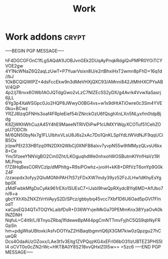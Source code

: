 #+title: Work

* Work addons :crypt:
:PROPERTIES:
:CRYPTKEY: 839AB1D6FFFBCA335D34F79EEB3A7B93512AAEEC
:END:

-----BEGIN PGP MESSAGE-----

hF4DGCGFOnC1fLgSAQdA1IJOBJvnGEk2DUqAyPnqkRdgiQvPMPR0YOiTCYVOE2gw
4Y1NcWNaZ6Q2aqLzUwT+P7YuarVsixn8U/e2rtBhxiHxT2wmn8pFhD+16q1d//bJ
1OkBCQIQWIPZ+4dsFccEkw9n3dMeVHXjQXC93/AMnni842JtMhHXCPYsABV/4QiP
4p2/j78nvx6OWb1AOJQTdgGwo2vLzC7NlZEc5S2yDX/g4Avrk4VvwXaSasrj6jLL
6Yg3p4XaWSGpc0Jo2HQP8JWwyO0BG4vs+w1x9dHtATiOwre0c3Sm4YVE0ku+BCwz
YRZJ8lzqGFNHs3oaf4FRpleEief54rZNrckOzU6fQsghXnLXn5NLyxfm0tdpBjdg
K8ZjWKhWhCuzA45Y4hE9MaeeNTRlVDiPwP1cUMXYWqyXCOTuf51CehZOpU7ODCIh
M/6QN50byNx7g1FLUlbhxVLsU8J6s2xAc7Do1QnKLSpIYdLtWVdNJF9qqUCiB5Ox
jr/pwPEt233HB1zq0fN2DXtQWbCj0XNFB8aIxv7yvpN55w9tMMyzQLvsU6kx8+Ce
Ym/5fzeeYNNVgBO2Cm0Zht/LKOguqhdWe0nhxohWOSButmKlYnfHaVz19lMLPnps
f7Z8HqBesCORVCzlp/dMPhItg+R9siPOwhz+jvoiH+kK8+DRfVzT6onYp9G0kZ4F
/zzaopdx3ofyy2QIuMGNhPAH7tS7zFDxXW7indy39yz52FzJLHw1dKhyEsYgbp0X
zMdFwbkMfgDsCyAk961rEXo1SUEsC7+IJsbI9hwQpRXydcBYq6MD+AfUbo7n/6+a
gbcYXhXbZNXZtVrtVAyyS2D/SPcz/gbbybq45vcc7Xbf1D6U6Oad5pGVl7FInodT
xaCpsEQ34QTxTOQYkLaibfDsR+D36WYvjeiMkGa70PEMmKnx38YyaOvA0klNZDNH
NqfuL+C4it9/L/8TnyoZRbaj1fIdeweBpM44pgCmNTTmvFyjhC5QS9qbNyFRGpSn
hm+pdgWtaUBtoxk/AsfvDO1YaZ2HiBaqtbgmrtQ6jX3GM7kiw0zQpzgu27hCueQR
Dcs4OdaAUzOZoxx/LAe3t1v3Eitg1ZVPQqzKG4xEFrI06bO31IzUBTEZ3PHS5Il4
oCVT0o0cZN2rWc+HKTBA0Y8S218vvQHxlZ0I5w==
=5zc6
-----END PGP MESSAGE-----
